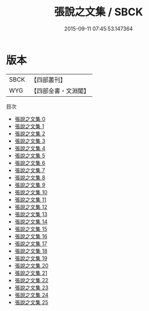 #+TITLE: 張說之文集 / SBCK

#+DATE: 2015-09-11 07:45:53.147364
* 版本
 |      SBCK|【四部叢刊】  |
 |       WYG|【四部全書・文淵閣】|
目次
 - [[file:KR4c0009_000.txt][張說之文集 0]]
 - [[file:KR4c0009_001.txt][張說之文集 1]]
 - [[file:KR4c0009_002.txt][張說之文集 2]]
 - [[file:KR4c0009_003.txt][張說之文集 3]]
 - [[file:KR4c0009_004.txt][張說之文集 4]]
 - [[file:KR4c0009_005.txt][張說之文集 5]]
 - [[file:KR4c0009_006.txt][張說之文集 6]]
 - [[file:KR4c0009_007.txt][張說之文集 7]]
 - [[file:KR4c0009_008.txt][張說之文集 8]]
 - [[file:KR4c0009_009.txt][張說之文集 9]]
 - [[file:KR4c0009_010.txt][張說之文集 10]]
 - [[file:KR4c0009_011.txt][張說之文集 11]]
 - [[file:KR4c0009_012.txt][張說之文集 12]]
 - [[file:KR4c0009_013.txt][張說之文集 13]]
 - [[file:KR4c0009_014.txt][張說之文集 14]]
 - [[file:KR4c0009_015.txt][張說之文集 15]]
 - [[file:KR4c0009_016.txt][張說之文集 16]]
 - [[file:KR4c0009_017.txt][張說之文集 17]]
 - [[file:KR4c0009_018.txt][張說之文集 18]]
 - [[file:KR4c0009_019.txt][張說之文集 19]]
 - [[file:KR4c0009_020.txt][張說之文集 20]]
 - [[file:KR4c0009_021.txt][張說之文集 21]]
 - [[file:KR4c0009_022.txt][張說之文集 22]]
 - [[file:KR4c0009_023.txt][張說之文集 23]]
 - [[file:KR4c0009_024.txt][張說之文集 24]]
 - [[file:KR4c0009_025.txt][張說之文集 25]]
